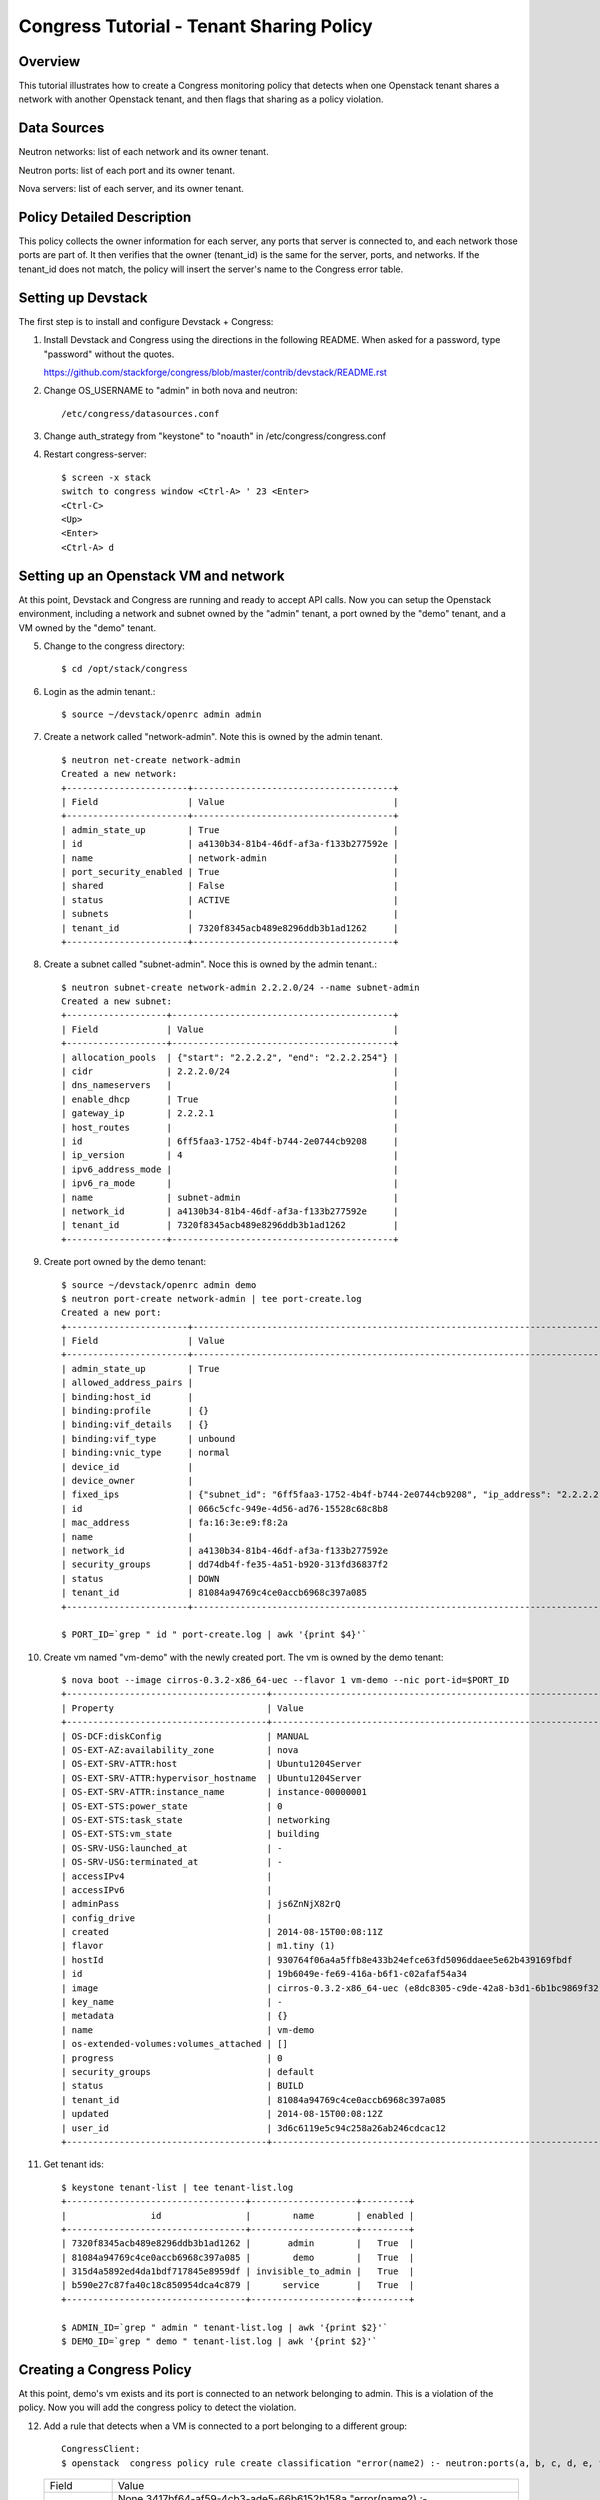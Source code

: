 Congress Tutorial - Tenant Sharing Policy
=========================================

Overview
--------
This tutorial illustrates how to create a Congress monitoring policy
that detects when one Openstack tenant shares a network with another
Openstack tenant, and then flags that sharing as a policy violation.

Data Sources
------------
Neutron networks: list of each network and its owner tenant.

Neutron ports: list of each port and its owner tenant.

Nova servers: list of each server, and its owner tenant.

Policy Detailed Description
---------------------------

This policy collects the owner information for each server, any ports
that server is connected to, and each network those ports are part of.
It then verifies that the owner (tenant_id) is the same for the
server, ports, and networks.  If the tenant_id does not match, the
policy will insert the server's name to the Congress error table.

Setting up Devstack
-------------------

The first step is to install and configure Devstack + Congress:

1) Install Devstack and Congress using the directions in the following
   README.  When asked for a password, type "password" without the quotes.

   https://github.com/stackforge/congress/blob/master/contrib/devstack/README.rst

2) Change OS_USERNAME to "admin" in both nova and neutron::

     /etc/congress/datasources.conf

3) Change auth_strategy from "keystone" to "noauth" in /etc/congress/congress.conf

4) Restart congress-server::

     $ screen -x stack
     switch to congress window <Ctrl-A> ' 23 <Enter>
     <Ctrl-C>
     <Up>
     <Enter>
     <Ctrl-A> d

Setting up an Openstack VM and network
--------------------------------------

At this point, Devstack and Congress are running and ready to accept
API calls.  Now you can setup the Openstack environment, including a
network and subnet owned by the "admin" tenant, a port owned by the
"demo" tenant, and a VM owned by the "demo" tenant.

5) Change to the congress directory::

     $ cd /opt/stack/congress

6) Login as the admin tenant.::

     $ source ~/devstack/openrc admin admin

7) Create a network called "network-admin". Note this is owned by the admin tenant. ::

     $ neutron net-create network-admin
     Created a new network:
     +-----------------------+--------------------------------------+
     | Field                 | Value                                |
     +-----------------------+--------------------------------------+
     | admin_state_up        | True                                 |
     | id                    | a4130b34-81b4-46df-af3a-f133b277592e |
     | name                  | network-admin                        |
     | port_security_enabled | True                                 |
     | shared                | False                                |
     | status                | ACTIVE                               |
     | subnets               |                                      |
     | tenant_id             | 7320f8345acb489e8296ddb3b1ad1262     |
     +-----------------------+--------------------------------------+

8) Create a subnet called "subnet-admin".  Noce this is owned by the admin tenant.::

     $ neutron subnet-create network-admin 2.2.2.0/24 --name subnet-admin
     Created a new subnet:
     +-------------------+------------------------------------------+
     | Field             | Value                                    |
     +-------------------+------------------------------------------+
     | allocation_pools  | {"start": "2.2.2.2", "end": "2.2.2.254"} |
     | cidr              | 2.2.2.0/24                               |
     | dns_nameservers   |                                          |
     | enable_dhcp       | True                                     |
     | gateway_ip        | 2.2.2.1                                  |
     | host_routes       |                                          |
     | id                | 6ff5faa3-1752-4b4f-b744-2e0744cb9208     |
     | ip_version        | 4                                        |
     | ipv6_address_mode |                                          |
     | ipv6_ra_mode      |                                          |
     | name              | subnet-admin                             |
     | network_id        | a4130b34-81b4-46df-af3a-f133b277592e     |
     | tenant_id         | 7320f8345acb489e8296ddb3b1ad1262         |
     +-------------------+------------------------------------------+

9) Create port owned by the demo tenant::

     $ source ~/devstack/openrc admin demo
     $ neutron port-create network-admin | tee port-create.log
     Created a new port:
     +-----------------------+--------------------------------------------------------------------------------+
     | Field                 | Value                                                                          |
     +-----------------------+--------------------------------------------------------------------------------+
     | admin_state_up        | True                                                                           |
     | allowed_address_pairs |                                                                                |
     | binding:host_id       |                                                                                |
     | binding:profile       | {}                                                                             |
     | binding:vif_details   | {}                                                                             |
     | binding:vif_type      | unbound                                                                        |
     | binding:vnic_type     | normal                                                                         |
     | device_id             |                                                                                |
     | device_owner          |                                                                                |
     | fixed_ips             | {"subnet_id": "6ff5faa3-1752-4b4f-b744-2e0744cb9208", "ip_address": "2.2.2.2"} |
     | id                    | 066c5cfc-949e-4d56-ad76-15528c68c8b8                                           |
     | mac_address           | fa:16:3e:e9:f8:2a                                                              |
     | name                  |                                                                                |
     | network_id            | a4130b34-81b4-46df-af3a-f133b277592e                                           |
     | security_groups       | dd74db4f-fe35-4a51-b920-313fd36837f2                                           |
     | status                | DOWN                                                                           |
     | tenant_id             | 81084a94769c4ce0accb6968c397a085                                               |
     +-----------------------+--------------------------------------------------------------------------------+

     $ PORT_ID=`grep " id " port-create.log | awk '{print $4}'`

10) Create vm named "vm-demo" with the newly created port.  The vm is owned by the demo tenant::

     $ nova boot --image cirros-0.3.2-x86_64-uec --flavor 1 vm-demo --nic port-id=$PORT_ID
     +--------------------------------------+----------------------------------------------------------------+
     | Property                             | Value                                                          |
     +--------------------------------------+----------------------------------------------------------------+
     | OS-DCF:diskConfig                    | MANUAL                                                         |
     | OS-EXT-AZ:availability_zone          | nova                                                           |
     | OS-EXT-SRV-ATTR:host                 | Ubuntu1204Server                                               |
     | OS-EXT-SRV-ATTR:hypervisor_hostname  | Ubuntu1204Server                                               |
     | OS-EXT-SRV-ATTR:instance_name        | instance-00000001                                              |
     | OS-EXT-STS:power_state               | 0                                                              |
     | OS-EXT-STS:task_state                | networking                                                     |
     | OS-EXT-STS:vm_state                  | building                                                       |
     | OS-SRV-USG:launched_at               | -                                                              |
     | OS-SRV-USG:terminated_at             | -                                                              |
     | accessIPv4                           |                                                                |
     | accessIPv6                           |                                                                |
     | adminPass                            | js6ZnNjX82rQ                                                   |
     | config_drive                         |                                                                |
     | created                              | 2014-08-15T00:08:11Z                                           |
     | flavor                               | m1.tiny (1)                                                    |
     | hostId                               | 930764f06a4a5ffb8e433b24efce63fd5096ddaee5e62b439169fbdf       |
     | id                                   | 19b6049e-fe69-416a-b6f1-c02afaf54a34                           |
     | image                                | cirros-0.3.2-x86_64-uec (e8dc8305-c9de-42a8-b3d1-6b1bc9869f32) |
     | key_name                             | -                                                              |
     | metadata                             | {}                                                             |
     | name                                 | vm-demo                                                        |
     | os-extended-volumes:volumes_attached | []                                                             |
     | progress                             | 0                                                              |
     | security_groups                      | default                                                        |
     | status                               | BUILD                                                          |
     | tenant_id                            | 81084a94769c4ce0accb6968c397a085                               |
     | updated                              | 2014-08-15T00:08:12Z                                           |
     | user_id                              | 3d6c6119e5c94c258a26ab246cdcac12                               |
     +--------------------------------------+----------------------------------------------------------------+

11) Get tenant ids::

     $ keystone tenant-list | tee tenant-list.log
     +----------------------------------+--------------------+---------+
     |                id                |        name        | enabled |
     +----------------------------------+--------------------+---------+
     | 7320f8345acb489e8296ddb3b1ad1262 |       admin        |   True  |
     | 81084a94769c4ce0accb6968c397a085 |        demo        |   True  |
     | 315d4a5892ed4da1bdf717845e8959df | invisible_to_admin |   True  |
     | b590e27c87fa40c18c850954dca4c879 |      service       |   True  |
     +----------------------------------+--------------------+---------+

     $ ADMIN_ID=`grep " admin " tenant-list.log | awk '{print $2}'`
     $ DEMO_ID=`grep " demo " tenant-list.log | awk '{print $2}'`

Creating a Congress Policy
--------------------------

At this point, demo's vm exists and its port is connected to an
network belonging to admin.  This is a violation of the policy.  Now
you will add the congress policy to detect the violation.

12) Add a rule that detects when a VM is connected to a port belonging to a different group::

     CongressClient:
     $ openstack  congress policy rule create classification "error(name2) :- neutron:ports(a, b, c, d, e, f, g, network_id, tenant_id, j, k, l, m, n, device_id, p), nova:servers(device_id, name2, c2, d2, tenant_id2, f2, g2, h2), neutron:networks(a3, b3, c3, d3, e3, tenant_id3, g3, h3, i3, network_id, k3), not same_group(tenant_id, tenant_id2) "
    +---------+----------------------------------------------------------------------------------------+
    | Field   | Value                                                                                  |
    +---------+----------------------------------------------------------------------------------------+
    | comment | None                                                                                   |
    | id      | 3417bf64-af59-4cb3-ade5-66b6152b158a                                                   |
    | rule    | "error(name2) :-                                                                       |
    |         |  neutron:ports(a, b, c, d, e, f, g, network_id, tenant_id, j, k, l, m, n, device_id, p |
    |         | nova:servers(device_id, name2, c2, d2, tenant_id2, f2, g2, h2                          |
    |         | neutron:networks(a3, b3, c3, d3, e3, tenant_id3, g3, h3, i3, network_id, k3            |
    |         | not same_group(tenant_id, tenant_id2)"                                                 |
    |         |                                                                                        |
    +---------+----------------------------------------------------------------------------------------+

    or

     $ curl -X POST localhost:1789/v1/policies/classification/rules -d '{"rule": "error(name2) :- neutron:ports(a, b, c, d, e, f, g, network_id, tenant_id, j, k, l, m, n, device_id, p), nova:servers(device_id, name2, c2, d2, tenant_id2, f2, g2, h2), neutron:networks(a3, b3, c3, d3, e3, tenant_id3, g3, h3, i3, network_id, k3), not same_group(tenant_id, tenant_id2) "}'
     {"comment": null, "id": "869e6a85-43ed-49fd-9fd7-f649d9c06fc2", "rule": "error(name2) :- neutron:ports(a, b, c, d, e, f, g, network_id, tenant_id, j, k, l, m, n, device_id, p), nova:servers(device_id, name2, c2, d2, tenant_id2, f2, g2, h2), neutron:networks(a3, b3, c3, d3, e3, tenant_id3, g3, h3, i3, network_id, k3), not same_group(tenant_id, tenant_id2)"}


13) Add a rule that detects when a port is connected to a network belonging to a different group::

     CongressClient:

    $ openstack congress policy rule create classification  "error(name2) :- neutron:ports(a, b, c, d, e, f, g, network_id, tenant_id, j, k, l, m, n, device_id, p), nova:servers(device_id, name2, c2, d2, tenant_id2, f2, g2, h2), neutron:networks(a3, b3, c3, d3, e3, tenant_id3, g3, h3, i3, network_id, k3) , not same_group(tenant_id2, tenant_id3) "
    +---------+----------------------------------------------------------------------------------------+
    | Field   | Value                                                                                  |
    +---------+----------------------------------------------------------------------------------------+
    | comment | None                                                                                   |
    | id      | de1f2024-e829-456c-91e1-1e68fb2dadd2                                                   |
    | rule    | "error(name2) :-                                                                       |
    |         |  neutron:ports(a, b, c, d, e, f, g, network_id, tenant_id, j, k, l, m, n, device_id, p |
    |         | nova:servers(device_id, name2, c2, d2, tenant_id2, f2, g2, h2                          |
    |         | neutron:networks(a3, b3, c3, d3, e3, tenant_id3, g3, h3, i3, network_id, k3            |
    |         | not same_group(tenant_id2, tenant_id3)"                                                |
    |         |                                                                                        |
    +---------+----------------------------------------------------------------------------------------+

    or

     $ curl -X POST localhost:1789/v1/policies/classification/rules -d '{"rule": "error(name2) :- neutron:ports(a, b, c, d, e, f, g, network_id, tenant_id, j, k, l, m, n, device_id, p), nova:servers(device_id, name2, c2, d2, tenant_id2, f2, g2, h2), neutron:networks(a3, b3, c3, d3, e3, tenant_id3, g3, h3, i3, network_id, k3) , not same_group(tenant_id2, tenant_id3) "}'
     {"comment": null, "id": "6871ef89-4bec-4b47-ad2f-b71788e9d400", "rule": "error(name2) :- neutron:ports(a, b, c, d, e, f, g, network_id, tenant_id, j, k, l, m, n, device_id, p), nova:servers(device_id, name2, c2, d2, tenant_id2, f2, g2, h2), neutron:networks(a3, b3, c3, d3, e3, tenant_id3, g3, h3, i3, network_id, k3), not same_group(tenant_id2, tenant_id3)"}

14) Define a table mapping a tenant_id to any other tenant in the same group::

     CongressClient:

    $ openstack congress policy rule create classification  "same_group(x, y) :- group(x, g), group(y, g) "
    +---------+--------------------------------------+
    | Field   | Value                                |
    +---------+--------------------------------------+
    | comment | None                                 |
    | id      | 7e2e3ec1-73db-4293-859f-fc0818e3b693 |
    | rule    | "same_group(x, y) :-                 |
    |         |  group(x, g                          |
    |         | group(y, g)"                         |
    |         |                                      |
    +---------+--------------------------------------+

    or

     $ curl -X POST localhost:1789/v1/policies/classification/rules -d '{"rule": "same_group(x, y) :- group(x, g), group(y, g) "}'
     {"comment": null, "id": "9165ab44-ef9e-4561-af55-3d29b9da0bfe", "rule": "same_group(x, y) :- group(x, g), group(y, g)"}

15) Create a table mapping tenant_id to a group name.  admin and demo
are in two separate groups called "IT" and "Marketing" respectively.
In practice, this "group" table would receive group membership
information from a system like Keystone or ActiveDirectory.  In this
tutorial, we'll populate the group table with membership information
manually::

     CongressClient:

    $ openstack congress policy rule create classification  "group(\"$ADMIN_ID\", \"IT\") :- true"
    +---------+---------------------------------------------------------+
    | Field   | Value                                                   |
    +---------+---------------------------------------------------------+
    | comment | None                                                    |
    | id      | 6013e6a6-4d06-4d46-be86-a64eba4a754e                    |
    | rule    | "group(\"7320f8345acb489e8296ddb3b1ad1262\", \"IT\") :- |
    |         |  true()"                                                |
    |         |                                                         |
    +---------+---------------------------------------------------------+

    or

    $ curl -X POST localhost:1789/v1/policies/classification/rules -d "{\"rule\": \"group(\\\"$ADMIN_ID\\\", \\\"IT\\\") :- true \"}"
    {"comment": null, "id": "1554e108-adc5-40e1-870a-dda3b877f2bc", "rule": "group(\"7320f8345acb489e8296ddb3b1ad1262\", \"IT\") :- true()"}


    CongressClient:

    $ openstack congress policy rule create classification  "group(\"$DEMO_ID\", \"Marketing\") :- true"
    +---------+----------------------------------------------------------------+
    | Field   | Value                                                          |
    +---------+----------------------------------------------------------------+
    | comment | None                                                           |
    | id      | e76aede7-9f20-49af-b09f-1f293c0e1a52                           |
    | rule    | "group(\"81084a94769c4ce0accb6968c397a085\", \"Marketing\") :- |
    |         |  true()"                                                       |
    |         |                                                                |
    +---------+----------------------------------------------------------------+

    or

    $ curl -X POST localhost:1789/v1/policies/classification/rules -d "{\"rule\": \"group(\\\"$DEMO_ID\\\", \\\"Marketing\\\") :- true \"}"
    {"comment": null, "id": "810c2217-0161-4ba6-ab29-a822bfca0f99", "rule": "group(\"81084a94769c4ce0accb6968c397a085\", \"Marketing\") :- true()"}

Listing Policy Violations
-------------------------

Finally, we can print the error table to see if there are any
violations (which there are).

16) List the errors.  You should see one entry for "vm-demo".::

      CongressClient:
      $ openstack congress policy row get classification error
      #FIXME(arosen): congress seems to have a problem generating this table
      # at time of writing....

      or

      $ curl -X GET localhost:1789/v1/policies/classification/tables/error/rows
      [
         {
           "data": [
             "vm-demo"
           ]
         }
       ]

Fix the Policy Violation
------------------------

17) To fix the policy violation, we'll remove the demo's port from admin's network.::

     $ neutron port-delete $PORT_ID
     Deleted port: 066c5cfc-949e-4d56-ad76-15528c68c8b8

Relisting Policy Violations
---------------------------

18) Now, when print the error table it will be empty because there are
no violations.::

     $ curl -X GET localhost:1789/v1/policies/classification/tables/error/rows
     []
